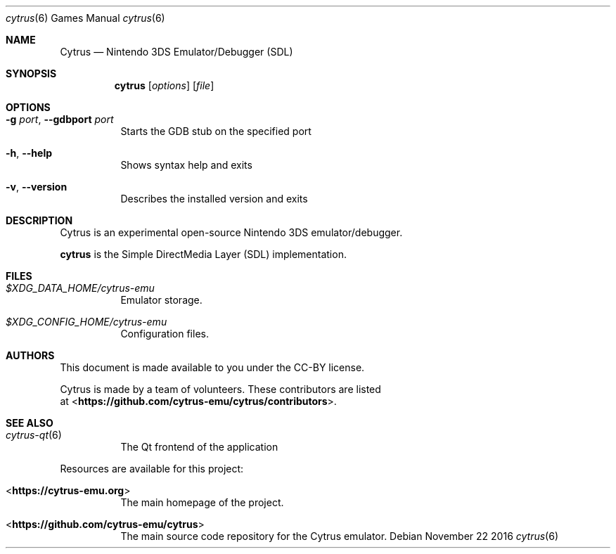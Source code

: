 .Dd November 22 2016
.Dt cytrus 6
.Os
.Sh NAME
.Nm Cytrus
.Nd Nintendo 3DS Emulator/Debugger (SDL)
.Sh SYNOPSIS
.Nm cytrus
.Op Ar options
.Op Ar file
.Sh OPTIONS
.Bl -tag -width Ds
.It Fl g Ar port , Fl Fl gdbport Ar port
Starts the GDB stub on the specified port
.It Fl h , Fl Fl help
Shows syntax help and exits
.It Fl v , Fl Fl version
Describes the installed version and exits
.Sh DESCRIPTION
Cytrus is an experimental open-source Nintendo 3DS emulator/debugger.
.Pp
.Nm cytrus
is the Simple DirectMedia Layer (SDL) implementation.
.Sh FILES
.Bl -tag -width Ds
.It Pa $XDG_DATA_HOME/cytrus-emu
Emulator storage.
.It Pa $XDG_CONFIG_HOME/cytrus-emu
Configuration files.
.El
.Sh AUTHORS
This document is made available to you under the CC-BY license.
.Pp
Cytrus is made by a team of volunteers. These contributors are listed
 at <\fBhttps://github.com/cytrus-emu/cytrus/contributors\fR>.
.Pp
.Sh SEE ALSO
.Bl -tag -width Ds
.It Xr cytrus-qt 6
The Qt frontend of the application
.El
.Pp
Resources are available for this project:
.Bl -tag -width Ds
.It <\fBhttps://cytrus-emu.org\fR>
The main homepage of the project.
.It <\fBhttps://github.com/cytrus-emu/cytrus\fR>
The main source code repository for the Cytrus emulator.
.Pp
